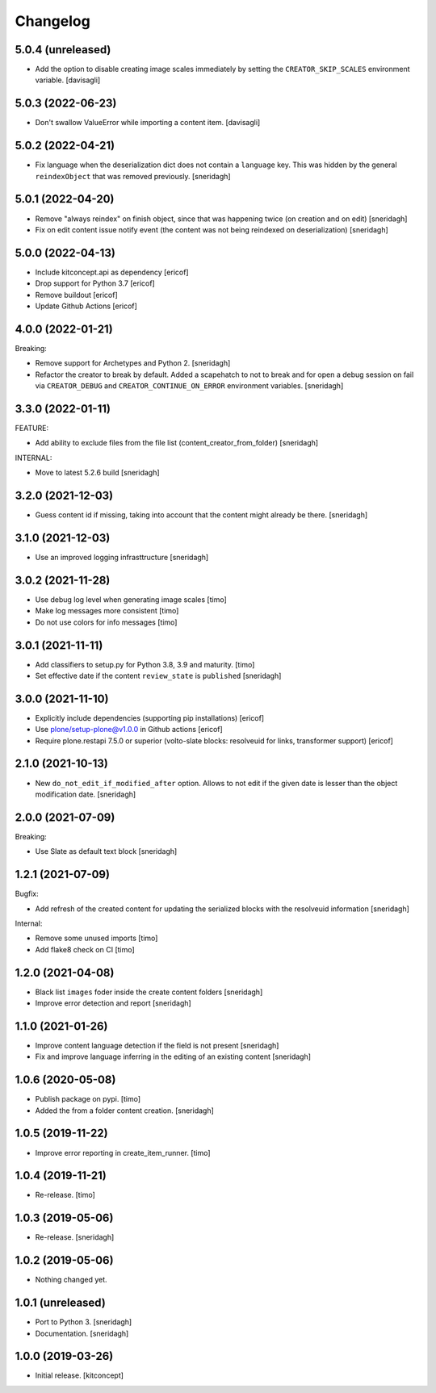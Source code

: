 Changelog
=========

5.0.4 (unreleased)
------------------

- Add the option to disable creating image scales immediately
  by setting the ``CREATOR_SKIP_SCALES`` environment variable.
  [davisagli]


5.0.3 (2022-06-23)
------------------

- Don't swallow ValueError while importing a content item.
  [davisagli]


5.0.2 (2022-04-21)
------------------

- Fix language when the deserialization dict does not contain a ``language`` key.
  This was hidden by the general ``reindexObject`` that was removed previously.
  [sneridagh]


5.0.1 (2022-04-20)
------------------

- Remove "always reindex" on finish object, since that was happening twice (on creation and on edit)
  [sneridagh]

- Fix on edit content issue notify event (the content was not being reindexed on deserialization)
  [sneridagh]


5.0.0 (2022-04-13)
------------------

- Include kitconcept.api as dependency
  [ericof]

- Drop support for Python 3.7
  [ericof]

- Remove buildout
  [ericof]

- Update Github Actions
  [ericof]

4.0.0 (2022-01-21)
------------------

Breaking:

- Remove support for Archetypes and Python 2.
  [sneridagh]

- Refactor the creator to break by default. Added a scapehatch to not to break and for
  open a debug session on fail via ``CREATOR_DEBUG`` and ``CREATOR_CONTINUE_ON_ERROR``
  environment variables.
  [sneridagh]

3.3.0 (2022-01-11)
------------------

FEATURE:

- Add ability to exclude files from the file list (content_creator_from_folder)
  [sneridagh]

INTERNAL:

- Move to latest 5.2.6 build
  [sneridagh]


3.2.0 (2021-12-03)
------------------

- Guess content id if missing, taking into account that the content might already be there.
  [sneridagh]


3.1.0 (2021-12-03)
------------------

- Use an improved logging infrasttructure
  [sneridagh]

3.0.2 (2021-11-28)
------------------

- Use debug log level when generating image scales
  [timo]

- Make log messages more consistent
  [timo]

- Do not use colors for info messages
  [timo]


3.0.1 (2021-11-11)
------------------

- Add classifiers to setup.py for Python 3.8, 3.9 and maturity.
  [timo]

- Set effective date if the content ``review_state`` is ``published``
  [sneridagh]

3.0.0 (2021-11-10)
------------------


- Explicitly include dependencies (supporting pip installations)
  [ericof]

- Use plone/setup-plone@v1.0.0 in Github actions
  [ericof]

- Require plone.restapi 7.5.0 or superior (volto-slate blocks: resolveuid for links, transformer support)
  [ericof]


2.1.0 (2021-10-13)
------------------

- New ``do_not_edit_if_modified_after`` option. Allows to not edit if the given date is lesser than the object modification date.
  [sneridagh]

2.0.0 (2021-07-09)
------------------

Breaking:

- Use Slate as default text block
  [sneridagh]


1.2.1 (2021-07-09)
------------------

Bugfix:

- Add refresh of the created content for updating the serialized blocks with the
  resolveuid information
  [sneridagh]

Internal:

- Remove some unused imports [timo]
- Add flake8 check on CI [timo]


1.2.0 (2021-04-08)
------------------

- Black list ``images`` foder inside the create content folders
  [sneridagh]
- Improve error detection and report
  [sneridagh]

1.1.0 (2021-01-26)
------------------

- Improve content language detection if the field is not present
  [sneridagh]
- Fix and improve language inferring in the editing of an existing content
  [sneridagh]

1.0.6 (2020-05-08)
------------------

- Publish package on pypi.
  [timo]

- Added the from a folder content creation.
  [sneridagh]


1.0.5 (2019-11-22)
------------------

- Improve error reporting in create_item_runner.
  [timo]


1.0.4 (2019-11-21)
------------------

- Re-release.
  [timo]


1.0.3 (2019-05-06)
------------------

- Re-release.
  [sneridagh]


1.0.2 (2019-05-06)
------------------

- Nothing changed yet.


1.0.1 (unreleased)
------------------

- Port to Python 3.
  [sneridagh]

- Documentation.
  [sneridagh]


1.0.0 (2019-03-26)
------------------

- Initial release.
  [kitconcept]
